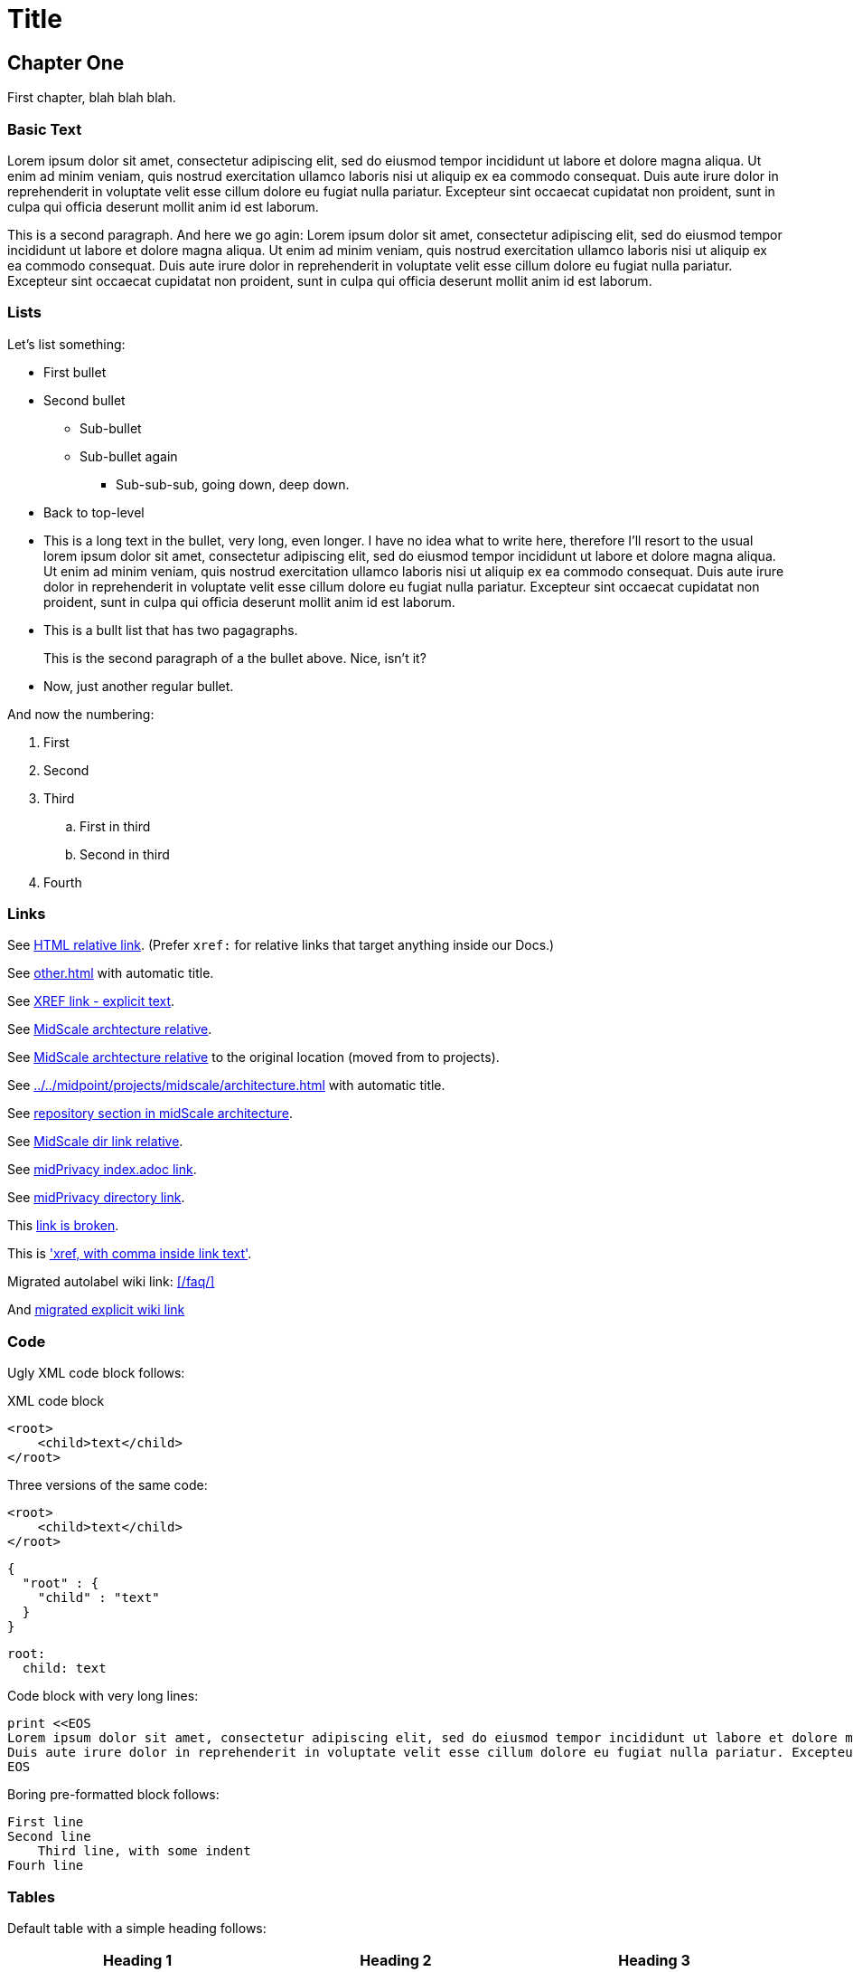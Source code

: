 = Title
:page-toc: top
:page-nav-title: AsciiDoc Test Document

== Chapter One

First chapter, blah blah blah.

=== Basic Text

Lorem ipsum dolor sit amet, consectetur adipiscing elit, sed do eiusmod tempor incididunt ut labore et dolore magna aliqua.
Ut enim ad minim veniam, quis nostrud exercitation ullamco laboris nisi ut aliquip ex ea commodo consequat.
Duis aute irure dolor in reprehenderit in voluptate velit esse cillum dolore eu fugiat nulla pariatur.
Excepteur sint occaecat cupidatat non proident, sunt in culpa qui officia deserunt mollit anim id est laborum.

This is a second paragraph. And here we go agin:
Lorem ipsum dolor sit amet, consectetur adipiscing elit, sed do eiusmod tempor incididunt ut labore et dolore magna aliqua.
Ut enim ad minim veniam, quis nostrud exercitation ullamco laboris nisi ut aliquip ex ea commodo consequat.
Duis aute irure dolor in reprehenderit in voluptate velit esse cillum dolore eu fugiat nulla pariatur.
Excepteur sint occaecat cupidatat non proident, sunt in culpa qui officia deserunt mollit anim id est laborum.

=== Lists

Let's list something:

* First bullet
* Second bullet
** Sub-bullet
** Sub-bullet again
*** Sub-sub-sub, going down, deep down.
* Back to top-level
* This is a long text in the bullet, very long, even longer.
I have no idea what to write here, therefore I'll resort to the usual lorem ipsum dolor sit amet, consectetur adipiscing elit, sed do eiusmod tempor incididunt ut labore et dolore magna aliqua.
Ut enim ad minim veniam, quis nostrud exercitation ullamco laboris nisi ut aliquip ex ea commodo consequat.
Duis aute irure dolor in reprehenderit in voluptate velit esse cillum dolore eu fugiat nulla pariatur.
Excepteur sint occaecat cupidatat non proident, sunt in culpa qui officia deserunt mollit anim id est laborum.
* This is a bullt list that has two pagagraphs.
+
This is the second paragraph of a the bullet above.
Nice, isn't it?
* Now, just another regular bullet.

And now the numbering:

. First
. Second
. Third
.. First in third
.. Second in third
. Fourth

=== Links

See link:../other/[HTML relative link].
(Prefer `xref:` for relative links that target anything inside our Docs.)

See xref:other.adoc[] with automatic title.

See xref:other.adoc[XREF link - explicit text].

See xref:../../midpoint/projects/midscale/architecture/[MidScale archtecture relative].

See xref:../../midpoint/midscale/architecture/[MidScale archtecture relative] to the original location (moved from to projects).

See xref:../../midpoint/projects/midscale/architecture.adoc[] with automatic title.

See xref:../../midpoint/projects/midscale/architecture/#repository[repository section in midScale architecture].

See xref:../../midpoint/midscale/[MidScale dir link relative].

See xref:/midpoint/projects/midprivacy/index.adoc[midPrivacy index.adoc link].

See xref:/midpoint/projects/midprivacy/[midPrivacy directory link].

This xref:broken[link is broken].

This is xref:/about/['xref, with comma inside link text'].

Migrated autolabel wiki link: xref:/faq/[]

And xref:/faq/[migrated explicit wiki link]


=== Code

Ugly XML code block follows:

.XML code block
[source,xml]
----
<root>
    <child>text</child>
</root>
----

Three versions of the same code:

[source,xml]
----
<root>
    <child>text</child>
</root>
----

[source,json]
----
{
  "root" : {
    "child" : "text"
  }
}
----

[source,yaml]
----
root:
  child: text
----

Code block with very long lines:

[source, ruby]
----
print <<EOS
Lorem ipsum dolor sit amet, consectetur adipiscing elit, sed do eiusmod tempor incididunt ut labore et dolore magna aliqua. Ut enim ad minim veniam, quis nostrud exercitation ullamco laboris nisi ut aliquip ex ea commodo consequat.
Duis aute irure dolor in reprehenderit in voluptate velit esse cillum dolore eu fugiat nulla pariatur. Excepteur sint occaecat cupidatat non proident, sunt in culpa qui officia deserunt mollit anim id est laborum.
EOS
----


Boring pre-formatted block follows:

  First line
  Second line
      Third line, with some indent
  Fourh line

=== Tables

Default table with a simple heading follows:

|====
| Heading 1 | Heading 2 | Heading 3

| Data 1.1
| Data 1.2
| Data 1.3

This cell has two paragraps.

| Data 2.1
| Data 2.2 +
This is a multi-line cell, with "short" newline separation.
| Data 2.3
|====

Narrow table with a title:

.This is entitled table
[%autowidth]
|====
| Heading 1 | Heading 2

| Data 1.1
| Data 1.2

| Data 2.1
| Data 2.2

| Data 3.1
| Data 3.2

| Data 4.1
| Data 4.2
|====

Table, title, autowidth, header column

.This is a fancy table
[%autowidth, cols="h,1,1"]
|====
| Heading 1 | Heading 2 | Heading 3

| Heading 1.1
| Data 1.2
| Data 1.3

| Heading 2.1
| Data 2.2
| Data 2.3

| Heading 3.1
| Data 3.2 is a longer cell.
| Data 2.3

| Heading 4.1
| Data 4.2
| Data 4.3
|====

=== Datatables

With `{}` and empty line:

[.datatable-config]
{}

|===
| Option | Description | Default | Possible values

| `paging`
| Enable or disable pagination
| false
| true, false

| `page-length`
| Number of rows per page
| 10 or if `length-menu` is set or if `length-menu-auto` is set, the first value from `length-menu`
| integer
|===

With `{}` and no empty line:

[.datatable-config]
{}
|===
| Option | Description | Default | Possible values

| `paging`
| Enable or disable pagination
| false
| true, false

| `page-length`
| Number of rows per page
| 10 or if `length-menu` is set or if `length-menu-auto` is set, the first value from `length-menu`
| integer
|===

With no `{}` (empty line does not matter, class is applied to the table which may be hidden:

[.datatable-config]

|===
| Option | Description | Default | Possible values

| `paging`
| Enable or disable pagination
| false
| true, false

| `page-length`
| Number of rows per page
| 10 or if `length-menu` is set or if `length-menu-auto` is set, the first value from `length-menu`
| integer
|===

And with some non-default config:

[.datatable-config]
{
    "searchable": true,
    "orderColumn": 1,
    "orderDirection": "asc"
}

|===
| Option | Description | Default | Possible values

| `paging`
| Enable or disable pagination
| false
| true, false

| `page-length`
| Number of rows per page
| 10 or if `length-menu` is set or if `length-menu-auto` is set, the first value from `length-menu`
| integer
|===


== Chapter Two - We Go Deeper

=== Admonitions

Useful tip follows here:

.Tip title
TIP: This is useful tip.

Important note follows:

.Note title
NOTE: This is important note.

Dangerous warning follows:

.Warning title
WARNING: This is dangerous warning.

Cautious caution follwos:

.Caution title
CAUTION: Cautious caution is here.

Important whatever follows:

.Important title
IMPORTANT: Important importance here.

That is it.



=== Decorations

[quote, Me M. Myself, My memoirs]
____
I am what I am.
____

This is as nice as it gets. Or maybe nicer. Or not.

== Pictures

Small picture:

.Small picture
image::picture-small.png[Imago minimo]

Centered small-ish picture:

.Let's center it
image::picture-smallish.png[Image submedio,align="center"]

Medium picture:

.Medium picture
image::picture-mid.png[Imago medio]

Huge picture:

.Huge picture
image::picture-huge.png[Imago maximo]

Broken image link below:

image::nonexistent.png[]
